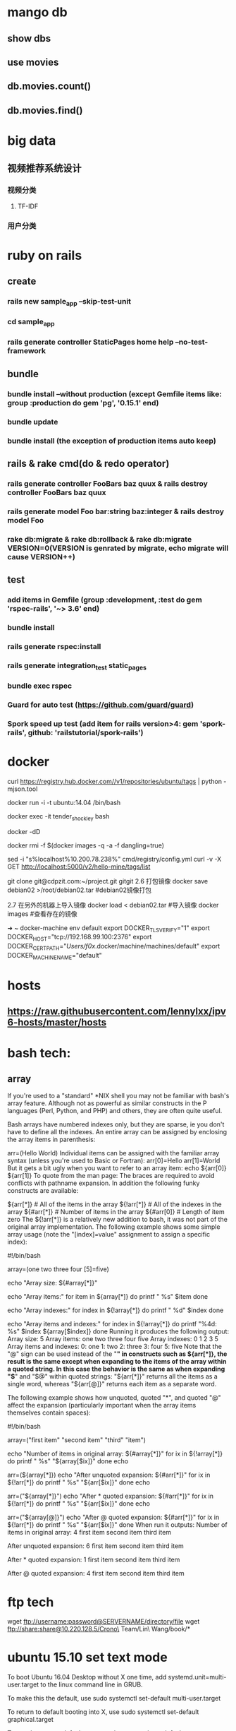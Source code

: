 * mango db
** show dbs
** use movies
** db.movies.count()
** db.movies.find()
* big data
** 视频推荐系统设计
*** 视频分类
**** TF-IDF
*** 用户分类
* ruby on rails
** create
*** rails new sample_app --skip-test-unit
*** cd sample_app
*** rails generate controller StaticPages home help --no-test-framework
** bundle
*** bundle install --without production (except Gemfile items like: group :production do gem 'pg', '0.15.1' end)
*** bundle update
*** bundle install (the exception of production items auto keep)
** rails & rake cmd(do & redo operator)
*** rails generate controller FooBars baz quux & rails destroy controller FooBars baz quux
*** rails generate model Foo bar:string baz:integer & rails destroy model Foo
*** rake db:migrate & rake db:rollback & rake db:migrate VERSION=0(VERSION is genrated by migrate, echo migrate will cause VERSION++)
** test
*** add items in Gemfile (group :development, :test do gem 'rspec-rails', '~> 3.6' end)
*** bundle install
*** rails generate rspec:install
*** rails generate integration_test static_pages
*** bundle exec rspec
*** Guard for auto test (https://github.com/guard/guard)
*** Spork speed up test (add item for rails version>4: gem 'spork-rails', github: 'railstutorial/spork-rails')
* docker
curl https://registry.hub.docker.com//v1/repositories/ubuntu/tags | python -mjson.tool

docker run -i -t ubuntu:14.04 /bin/bash

docker exec -it tender_shockley bash

docker -dD

docker rmi -f $(docker images -q -a -f dangling=true)


sed -i "s%localhost%10.200.78.238%" cmd/registry/config.yml
curl -v -X GET http://localhost:5000/v2/hello-mine/tags/list

git clone git@cdpzit.com:~/project.git gitgit
2.6 打包镜像
docker save debian02 >/root/debian02.tar   #debian02镜像打包

2.7 在另外的机器上导入镜像
docker load < debian02.tar   #导入镜像
docker images   #查看存在的镜像

➜  ~  docker-machine env default
export DOCKER_TLS_VERIFY="1"
export DOCKER_HOST="tcp://192.168.99.100:2376"
export DOCKER_CERT_PATH="/Users/f0x/.docker/machine/machines/default"
export DOCKER_MACHINE_NAME="default"

* hosts
** https://raw.githubusercontent.com/lennylxx/ipv6-hosts/master/hosts
* bash tech:
** array
If you're used to a "standard" *NIX shell you may not be familiar with bash's array feature. Although not as powerful as similar constructs in the P languages (Perl, Python, and PHP) and others, they are often quite useful.

Bash arrays have numbered indexes only, but they are sparse, ie you don't have to define all the indexes. An entire array can be assigned by enclosing the array items in parenthesis:

  arr=(Hello World)
Individual items can be assigned with the familiar array syntax (unless you're used to Basic or Fortran):
  arr[0]=Hello
  arr[1]=World
But it gets a bit ugly when you want to refer to an array item:
  echo ${arr[0]} ${arr[1]}
To quote from the man page:
The braces are required to avoid conflicts with pathname expansion.
In addition the following funky constructs are available:

  ${arr[*]}         # All of the items in the array
  ${!arr[*]}        # All of the indexes in the array
  ${#arr[*]}        # Number of items in the array
  ${#arr[0]}        # Length of item zero
The ${!arr[*]} is a relatively new addition to bash, it was not part of the original array implementation.
The following example shows some simple array usage (note the "[index]=value" assignment to assign a specific index):

#!/bin/bash

array=(one two three four [5]=five)

echo "Array size: ${#array[*]}"

echo "Array items:"
for item in ${array[*]}
do
    printf "   %s\n" $item
done

echo "Array indexes:"
for index in ${!array[*]}
do
    printf "   %d\n" $index
done

echo "Array items and indexes:"
for index in ${!array[*]}
do
    printf "%4d: %s\n" $index ${array[$index]}
done
Running it produces the following output:
Array size: 5
Array items:
   one
   two
   three
   four
   five
Array indexes:
   0
   1
   2
   3
   5
Array items and indexes:
   0: one
   1: two
   2: three
   3: four
   5: five
Note that the "@" sign can be used instead of the "*" in constructs such as ${arr[*]}, the result is the same except when expanding to the items of the array within a quoted string. In this case the behavior is the same as when expanding "$*" and "$@" within quoted strings: "${arr[*]}" returns all the items as a single word, whereas "${arr[@]}" returns each item as a separate word.

The following example shows how unquoted, quoted "*", and quoted "@" affect the expansion (particularly important when the array items themselves contain spaces):

#!/bin/bash

array=("first item" "second item" "third" "item")

echo "Number of items in original array: ${#array[*]}"
for ix in ${!array[*]}
do
    printf "   %s\n" "${array[$ix]}"
done
echo

arr=(${array[*]})
echo "After unquoted expansion: ${#arr[*]}"
for ix in ${!arr[*]}
do
    printf "   %s\n" "${arr[$ix]}"
done
echo

arr=("${array[*]}")
echo "After * quoted expansion: ${#arr[*]}"
for ix in ${!arr[*]}
do
    printf "   %s\n" "${arr[$ix]}"
done
echo

arr=("${array[@]}")
echo "After @ quoted expansion: ${#arr[*]}"
for ix in ${!arr[*]}
do
    printf "   %s\n" "${arr[$ix]}"
done
When run it outputs:
Number of items in original array: 4
   first item
   second item
   third
   item

After unquoted expansion: 6
   first
   item
   second
   item
   third
   item

After * quoted expansion: 1
   first item second item third item

After @ quoted expansion: 4
   first item
   second item
   third
   item
* ftp tech
wget ftp://username:password@SERVERNAME/directory/file
wget ftp://share:share@10.220.128.5/Crono\ Team/Lin\ Wang/book/*
* ubuntu 15.10 set text mode
To boot Ubuntu 16.04 Desktop without X one time, add systemd.unit=multi-user.target to the linux command line in GRUB.

To make this the default, use
sudo systemctl set-default multi-user.target

To return to default booting into X, use
sudo systemctl set-default graphical.target

To see the current default target,
sudo systemctl get-default

* debug:
** perl -d myscript.pl b /opt/NBUAppliance/scripts/nbu_runcmd.pm:112 a pprint "\n===============================\n";print $cmd;print "\n*******************************\n";print $stdout B*
** python -m pdb myscript.py
* spacemacs
** change line num format search "linum-format"
* getting the hex codes(iterm2)
** xxd -psd & just input key
* git store username&password local
$ git config credential.helper store
$ git push http://example.com/repo.git
Username: <type your username>
Password: <type your password>

[several days later]
$ git push http://example.com/repo.git
[your credentials are used automatically]
